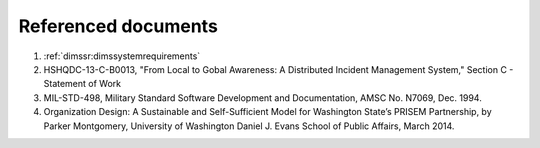 .. _referenceddocs:

Referenced documents
====================

#. :ref:`dimssr:dimssystemrequirements`

#. HSHQDC-13-C-B0013, "From Local to Gobal Awareness: A Distributed Incident
   Management System," Section C - Statement of Work

#. MIL-STD-498, Military Standard Software Development and Documentation, AMSC
   No. N7069, Dec. 1994.

#. Organization Design: A Sustainable and Self-Sufficient Model for Washington
   State’s PRISEM Partnership, by Parker Montgomery, University of Washington
   Daniel J. Evans School of Public Affairs, March 2014.

.. only:: latex

    .. note::

        See also the Bibliography at the end of this document.

    ..

..

